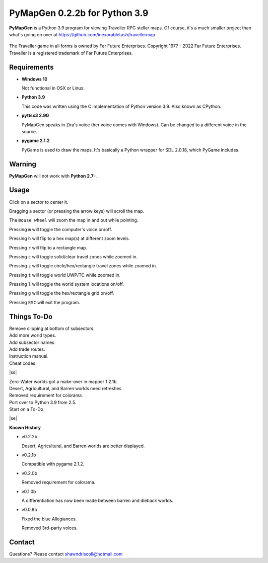 **PyMapGen 0.2.2b for Python 3.9**
==================================

**PyMapGen** is a Python 3.9 program for viewing Traveller RPG stellar maps. Of course, it's a much smaller project than what's going on over at https://github.com/inexorabletash/travellermap


.. figure:: images/mapgen_cover_art.png


The Traveller game in all forms is owned by Far Future Enterprises.
Copyright 1977 - 2022 Far Future Enterprises.
Traveller is a registered trademark of Far Future Enterprises.

.. image:: images/video.png
    :target: https://www.youtube.com/watch?v=9HZSrX36lh8

.. figure:: images/mapgen_screen1.png

.. figure:: images/mapgen_screen2.png

.. figure:: images/mapgen_screen3.png

.. figure:: images/mapgen_screen4.png

Requirements
------------

* **Windows 10**

  Not functional in OSX or Linux.

* **Python 3.9**

  This code was written using the C implementation of Python version 3.9. Also known as CPython.

* **pyttsx3 2.90**

  PyMapGen speaks in Zira's voice (her voice comes with Windows). Can be changed to a different voice in the source.

* **pygame 2.1.2**

  PyGame is used to draw the maps. It's basically a Python wrapper for SDL 2.0.18, which PyGame includes.


Warning
-------

**PyMapGen** will not work with **Python 2.7-**.


Usage
-----

Click on a sector to center it.

Dragging a sector (or pressing the arrow keys) will scroll the map.

The ``mouse wheel`` will zoom the map in and out while pointing.

Pressing ``m`` will toggle the computer's voice on/off.

Pressing ``h`` will flip to a hex map(s) at different zoom levels.

Pressing ``r`` will flip to a rectangle map.

Pressing ``c`` will toggle solid/clear travel zones while zoomed in.

Pressing ``z`` will toggle circle/hex/rectangle travel zones while zoomed in.

Pressing ``t`` will toggle world UWP/TC while zoomed in.

Pressing ``l`` will toggle the world system locations on/off.

Pressing ``g`` will toggle the hex/rectangle grid on/off.

Pressing ``ESC`` will exit the program.

.. |ss| raw:: html

    <strike>

.. |se| raw:: html

    </strike>

Things To-Do
------------

| Remove clipping at bottom of subsectors.
| Add more world types.
| Add subsector names.
| Add trade routes.
| Instruction manual.
| Cheat codes.
|ss|

| Zero-Water worlds got a make-over in mapper 1.2.1b.
| Desert, Agricultural, and Barren worlds need refreshes.
| Removed requirement for colorama.
| Port over to Python 3.9 from 2.5.
| Start on a To-Do.

|se|

**Known History**

* v0.2.2b

  Desert, Agricultural, and Barren worlds are better displayed.

* v0.2.1b

  Compatible with pygame 2.1.2.

* v0.2.0b

  Removed requirement for colorama.

* v0.1.0b

  A differentiation has now been made between barren and dieback worlds.
  
* v0.0.8b

  Fixed the blue Allegiances.
  
  Removed 3rd-party voices.


Contact
-------
Questions? Please contact shawndriscoll@hotmail.com
